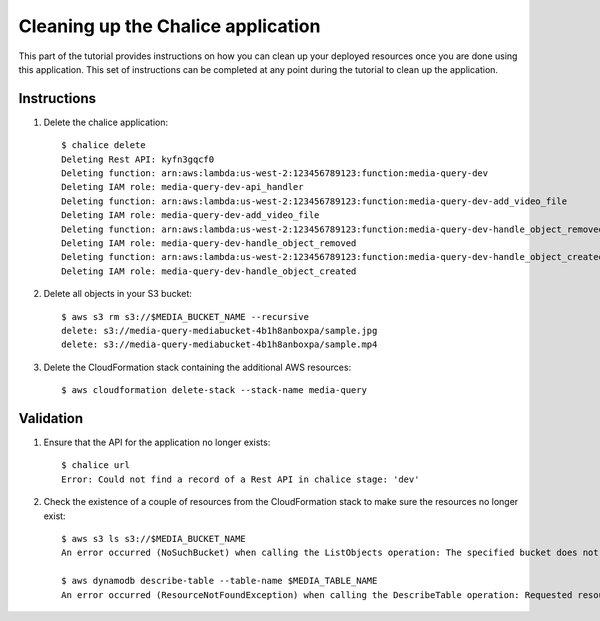 Cleaning up the Chalice application
===================================

This part of the tutorial provides instructions on how you can clean up your
deployed resources once you are done using this application. This set of
instructions can be completed at any point during the tutorial to clean up the
application.

Instructions
------------


1. Delete the chalice application::

    $ chalice delete
    Deleting Rest API: kyfn3gqcf0
    Deleting function: arn:aws:lambda:us-west-2:123456789123:function:media-query-dev
    Deleting IAM role: media-query-dev-api_handler
    Deleting function: arn:aws:lambda:us-west-2:123456789123:function:media-query-dev-add_video_file
    Deleting IAM role: media-query-dev-add_video_file
    Deleting function: arn:aws:lambda:us-west-2:123456789123:function:media-query-dev-handle_object_removed
    Deleting IAM role: media-query-dev-handle_object_removed
    Deleting function: arn:aws:lambda:us-west-2:123456789123:function:media-query-dev-handle_object_created
    Deleting IAM role: media-query-dev-handle_object_created

2. Delete all objects in your S3 bucket::

    $ aws s3 rm s3://$MEDIA_BUCKET_NAME --recursive
    delete: s3://media-query-mediabucket-4b1h8anboxpa/sample.jpg
    delete: s3://media-query-mediabucket-4b1h8anboxpa/sample.mp4

3. Delete the CloudFormation stack containing the additional AWS resources::

    $ aws cloudformation delete-stack --stack-name media-query

Validation
----------

1. Ensure that the API for the application no longer exists::

    $ chalice url
    Error: Could not find a record of a Rest API in chalice stage: 'dev'


2. Check the existence of a couple of resources from the CloudFormation stack
   to make sure the resources no longer exist::

    $ aws s3 ls s3://$MEDIA_BUCKET_NAME
    An error occurred (NoSuchBucket) when calling the ListObjects operation: The specified bucket does not exist

    $ aws dynamodb describe-table --table-name $MEDIA_TABLE_NAME
    An error occurred (ResourceNotFoundException) when calling the DescribeTable operation: Requested resource not found: Table: media-query-MediaTable-YIM7BMEIOF8Y not found
